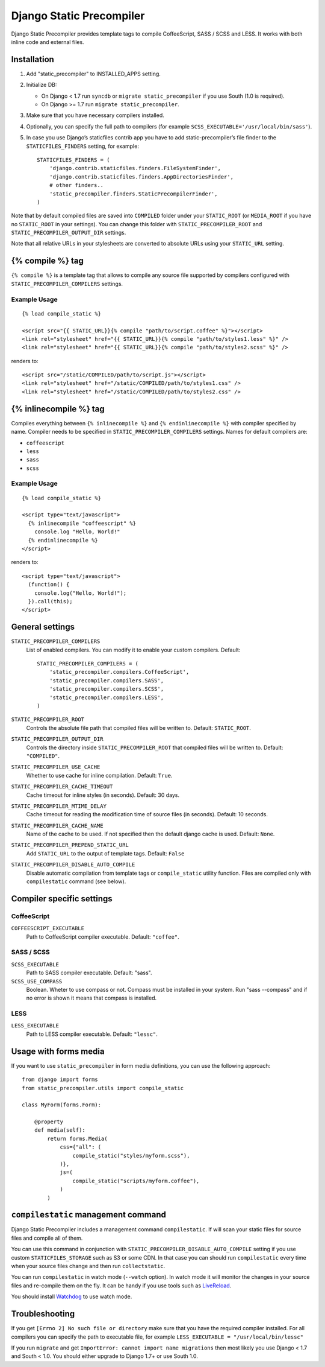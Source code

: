 =========================
Django Static Precompiler
=========================

Django Static Precompiler provides template tags to compile CoffeeScript, SASS / SCSS and LESS.
It works with both inline code and external files.

.. image:: https://travis-ci.org/andreyfedoseev/django-static-precompiler.svg?branch=master
   :target: https://travis-ci.org/andreyfedoseev/django-static-precompiler
   :alt: Build Status

.. image:: https://badges.gitter.im/Join Chat.svg
    :target: https://gitter.im/andreyfedoseev/django-static-precompiler?utm_source=badge&utm_medium=badge&utm_campaign=pr-badge&utm_content=badge
    :alt: Gitter

Installation
============

1. Add "static_precompiler" to INSTALLED_APPS setting.
2. Initialize DB:

   * On Django < 1.7 run ``syncdb`` or ``migrate static_precompiler`` if you use South (1.0 is required).
   * On Django >= 1.7 run ``migrate static_precompiler``.

3. Make sure that you have necessary compilers installed.
4. Optionally, you can specify the full path to compilers (for example ``SCSS_EXECUTABLE='/usr/local/bin/sass'``).
5. In case you use Django’s staticfiles contrib app you have to add static-precompiler’s file finder to the ``STATICFILES_FINDERS`` setting, for example::

    STATICFILES_FINDERS = (
        'django.contrib.staticfiles.finders.FileSystemFinder',
        'django.contrib.staticfiles.finders.AppDirectoriesFinder',
        # other finders..
        'static_precompiler.finders.StaticPrecompilerFinder',
    )

Note that by default compiled files are saved into ``COMPILED`` folder under your ``STATIC_ROOT`` (or ``MEDIA_ROOT`` if you have no ``STATIC_ROOT`` in your settings).
You can change this folder with ``STATIC_PRECOMPILER_ROOT`` and ``STATIC_PRECOMPILER_OUTPUT_DIR`` settings.

Note that all relative URLs in your stylesheets are converted to absolute URLs using your ``STATIC_URL`` setting.

{% compile %} tag
=================

``{% compile %}`` is a template tag that allows to compile any source file supported by compilers configured with
``STATIC_PRECOMPILER_COMPILERS`` settings.

Example Usage
-------------

::

  {% load compile_static %}

  <script src="{{ STATIC_URL}}{% compile "path/to/script.coffee" %}"></script>
  <link rel="stylesheet" href="{{ STATIC_URL}}{% compile "path/to/styles1.less" %}" />
  <link rel="stylesheet" href="{{ STATIC_URL}}{% compile "path/to/styles2.scss" %}" />

renders to::

  <script src="/static/COMPILED/path/to/script.js"></script>
  <link rel="stylesheet" href="/static/COMPILED/path/to/styles1.css" />
  <link rel="stylesheet" href="/static/COMPILED/path/to/styles2.css" />

{% inlinecompile %} tag
=======================

Compiles everything between ``{% inlinecompile %}`` and ``{% endinlinecompile %}`` with compiler specified by name.
Compiler needs to be specified in ``STATIC_PRECOMPILER_COMPILERS`` settings. Names for default compilers are:

* ``coffeescript``
* ``less``
* ``sass``
* ``scss``

Example Usage
-------------

::

  {% load compile_static %}

  <script type="text/javascript">
    {% inlinecompile "coffeescript" %}
      console.log "Hello, World!"
    {% endinlinecompile %}
  </script>

renders to::

  <script type="text/javascript">
    (function() {
      console.log("Hello, World!");
    }).call(this);
  </script>

General settings
================

``STATIC_PRECOMPILER_COMPILERS``
  List of enabled compilers. You can modify it to enable your custom compilers. Default::

    STATIC_PRECOMPILER_COMPILERS = (
        'static_precompiler.compilers.CoffeeScript',
        'static_precompiler.compilers.SASS',
        'static_precompiler.compilers.SCSS',
        'static_precompiler.compilers.LESS',
    )

``STATIC_PRECOMPILER_ROOT``
  Controls the absolute file path that compiled files will be written to. Default: ``STATIC_ROOT``.

``STATIC_PRECOMPILER_OUTPUT_DIR``
  Controls the directory inside ``STATIC_PRECOMPILER_ROOT`` that compiled files will be written to. Default: ``"COMPILED"``.

``STATIC_PRECOMPILER_USE_CACHE``
  Whether to use cache for inline compilation. Default: ``True``.

``STATIC_PRECOMPILER_CACHE_TIMEOUT``
  Cache timeout for inline styles (in seconds). Default: 30 days.

``STATIC_PRECOMPILER_MTIME_DELAY``
  Cache timeout for reading the modification time of source files (in seconds). Default: 10 seconds.

``STATIC_PRECOMPILER_CACHE_NAME``
  Name of the cache to be used. If not specified then the default django cache is used. Default: ``None``.

``STATIC_PRECOMPILER_PREPEND_STATIC_URL``
  Add ``STATIC_URL`` to the output of template tags. Default: ``False``

``STATIC_PRECOMPILER_DISABLE_AUTO_COMPILE``
  Disable automatic compilation from template tags or ``compile_static`` utility function. Files are compiled
  only with ``compilestatic`` command (see below).

Compiler specific settings
==========================

CoffeeScript
------------

``COFFEESCRIPT_EXECUTABLE``
  Path to CoffeeScript compiler executable. Default: ``"coffee"``.

SASS / SCSS
-----------

``SCSS_EXECUTABLE``
  Path to SASS compiler executable. Default: "sass".

``SCSS_USE_COMPASS``
  Boolean. Wheter to use compass or not. Compass must be installed in your system. Run "sass --compass" and if no error is shown it means that compass is installed.

LESS
----

``LESS_EXECUTABLE``
  Path to LESS compiler executable. Default: ``"lessc"``.

Usage with forms media
======================

If you want to use ``static_precompiler`` in form media definitions, you can use the following approach::

  from django import forms
  from static_precompiler.utils import compile_static

  class MyForm(forms.Form):

      @property
      def media(self):
          return forms.Media(
              css={"all": (
                  compile_static("styles/myform.scss"),
              )},
              js=(
                  compile_static("scripts/myform.coffee"),
              )
          )


``compilestatic`` management command
====================================

Django Static Precompiler includes a management command ``compilestatic``. If will scan your static files for source
files and compile all of them.

You can use this command in conjunction with ``STATIC_PRECOMPILER_DISABLE_AUTO_COMPILE`` setting if you use custom
``STATICFILES_STORAGE`` such as S3 or some CDN. In that case you can should run ``compilestatic`` every time when your
source files change and then run ``collectstatic``.

You can run ``compilestatic`` in watch mode (``--watch`` option). In watch mode it will monitor the changes in your
source files and re-compile them on the fly. It can be handy if you use tools such as
`LiveReload <http://livereload.com/>`_.

You should install `Watchdog <http://pythonhosted.org/watchdog/>`_ to use watch mode.


Troubleshooting
===============

If you get ``[Errno 2] No such file or directory`` make sure that you have the required compiler installed. For all
compilers you can specify the path to executable file, for example ``LESS_EXECUTABLE = "/usr/local/bin/lessc"``

If you run ``migrate`` and get ``ImportError: cannot import name migrations`` then most likely you use Django < 1.7 and
South < 1.0. You should either upgrade to Django 1.7+ or use South 1.0.
